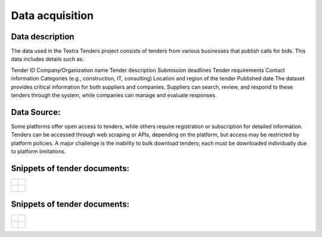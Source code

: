 Data acquisition
======
Data description
----------------
The data used in the Textra Tenders project consists of tenders from various businesses that publish calls for bids. This data includes details such as:

Tender ID
Company/Organization name
Tender description
Submission deadlines
Tender requirements
Contact information
Categories (e.g., construction, IT, consulting)
Location and region of the tender
Published date
The dataset provides critical information for both suppliers and companies. Suppliers can search, review, and respond to these tenders through the system, while companies can manage and evaluate responses.

Data Source:
----------------

Some platforms offer open access to tenders, while others require registration or subscription for detailed information. Tenders can be accessed through web scraping or APIs, depending on the platform, but access may be restricted by platform policies. A major challenge is the inability to bulk download tenders; each must be downloaded individually due to platform limitations.

Snippets of tender documents:
----------------

.. list-table::
   :widths: 50 50
   :header-rows: 0

   * - .. figure:: ../Images/tender1-1.png
         :width: 100%
         :align: center
         :alt: tender1-1
         :name: tender1-1

     - .. figure:: ../Images/tender1-2.png
         :width: 100%
         :align: center
         :alt: tender1-2
         :name: tender1-2

   * - .. figure:: ../Images/tender2.png
         :width: 100%
         :align: center
         :alt: tender2
         :name: tender2

     - .. figure:: ../Images/tender3.png
         :width: 100%
         :align: center
         :alt: tender3
         :name: tender3


Snippets of tender documents:
----------------

.. list-table::
   :widths: 50 50
   :header-rows: 0

   * - .. figure:: ../Images/tender1-1.png
         :width: 100%
         :align: center
         :alt: tender1-1
         :name: tender1-1

     - .. figure:: ../Images/tender1-2.png
         :width: 100%
         :align: center
         :alt: tender1-2
         :name: tender1-2

   * - .. figure:: ../Images/tender2.png
         :width: 100%
         :align: center
         :alt: tender2
         :name: tender2

     - .. figure:: ../Images/tender3.png
         :width: 100%
         :align: center
         :alt: tender3
         :name: tender3